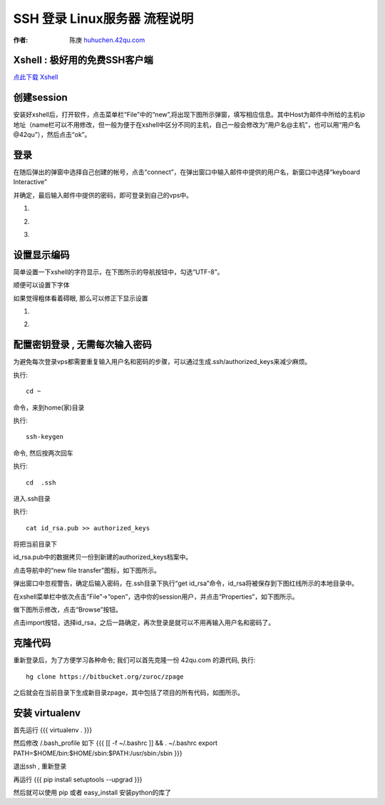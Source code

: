 SSH 登录 Linux服务器 流程说明
===========================================

:作者: 陈庚 `huhuchen.42qu.com <http://huhuchen.42qu.com/>`_  

Xshell : 极好用的免费SSH客户端 
-------------------------------------------

`点此下载 Xshell <http://code.google.com/p/42qu-school/downloads/detail?name=xshell_3.0.2.53.exe&can=2&q=>`_


创建session
-------------------------------------------

安装好xshell后，打开软件，点击菜单栏“File”中的“new”,将出现下图所示弹窗，填写相应信息。其中Host为邮件中所给的主机ip地址（name栏可以不用修改，但一般为便于在xshell中区分不同的主机，自己一般会修改为“用户名@主机”，也可以用“用户名@42qu”），然后点击“ok”。

.. image::  _image/register.png
   :alt:  首次登录



登录
------------------------------------------

在随后弹出的弹窗中选择自己创建的帐号，点击“connect”，在弹出窗口中输入邮件中提供的用户名，新窗口中选择“keyboard Interactive”

并确定，最后输入邮件中提供的密码，即可登录到自己的vps中。


#. .. image::  _image/login1.png

#. .. image::  _image/login2.png

#. .. image::  _image/login3.png



设置显示编码
-------------------------------------------

简单设置一下xshell的字符显示，在下图所示的导航按钮中，勾选“UTF-8”。

.. image::  _image/encoding.png

顺便可以设置下字体

.. image::  _image/xshell_ft.png

如果觉得粗体看着碍眼, 那么可以修正下显示设置

#. .. image::  _image/xshell_font_btn.png

#. .. image::  _image/xshell_font.png



配置密钥登录 , 无需每次输入密码
---------------------------------------

为避免每次登录vps都需要重复输入用户名和密码的步骤，可以通过生成.ssh/authorized_keys来减少麻烦。

执行::

    cd ~ 

命令，来到home(家)目录

执行::
    
    ssh-keygen

命令, 然后按两次回车

执行::
    
    cd  .ssh

进入.ssh目录

执行::
    
    cat id_rsa.pub >> authorized_keys

将把当前目录下

id_rsa.pub中的数据拷贝一份到新建的authorized_keys档案中。

.. image:: _image/makekeys.png

点击导航中的“new file transfer”图标，如下图所示。

.. image:: _image/filetransfer.png

弹出窗口中忽视警告，确定后输入密码，在.ssh目录下执行“get id_rsa”命令，id_rsa将被保存到下图红线所示的本地目录中。

.. image:: _image/getkeys.png

在xshell菜单栏中依次点击“File”->“open”，选中你的session用户，并点击“Properties”，如下图所示。

.. image::  _image/reset1.png

做下图所示修改，点击“Browse”按钮。

.. image::  _image/reset2.png

点击import按钮，选择id_rsa，之后一路确定，再次登录是就可以不用再输入用户名和密码了。

.. image::  _image/reset3.png


克隆代码
--------------------------------------------------

重新登录后，为了方便学习各种命令; 我们可以首先克隆一份 42qu.com 的源代码, 执行::

    hg clone https://bitbucket.org/zuroc/zpage 

之后就会在当前目录下生成新目录zpage，其中包括了项目的所有代码，如图所示。

.. image::  _image/clone.png

   
安装 virtualenv
--------------------------------------------------

首先运行 
{{{
virtualenv .
}}}

然后修改 /.bash_profile 如下 
{{{
[[ -f ~/.bashrc ]] && . ~/.bashrc
export PATH=$HOME/bin:$HOME/sbin:$PATH:/usr/sbin:/sbin
}}}

退出ssh , 重新登录

再运行
{{{
pip install setuptools --upgrad
}}}

然后就可以使用 pip 或者 easy_install 安装python的库了
